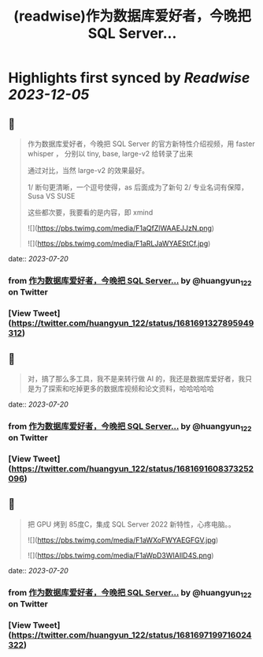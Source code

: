 :PROPERTIES:
:title: (readwise)作为数据库爱好者，今晚把 SQL Server...
:END:

:PROPERTIES:
:author: [[huangyun_122 on Twitter]]
:full-title: "作为数据库爱好者，今晚把 SQL Server..."
:category: [[tweets]]
:url: https://twitter.com/huangyun_122/status/1681691327895949312
:image-url: https://pbs.twimg.com/profile_images/1183766724534882305/SIxSKinT.jpg
:END:

* Highlights first synced by [[Readwise]] [[2023-12-05]]
** 📌
#+BEGIN_QUOTE
作为数据库爱好者，今晚把 SQL Server  的官方新特性介绍视频，用 faster whisper ， 分别以 tiny, base, large-v2 给转录了出来

通过对比，当然 large-v2 的效果最好。

1/  断句更清晰，一个逗号使得，as 后面成为了新句
2/  专业名词有保障，Susa  VS SUSE

这些都次要，我要看的是内容，即 xmind 

![](https://pbs.twimg.com/media/F1aQfZlWAAEJJzN.png) 

![](https://pbs.twimg.com/media/F1aRLJaWYAEStCf.jpg) 
#+END_QUOTE
    date:: [[2023-07-20]]
*** from _作为数据库爱好者，今晚把 SQL Server..._ by @huangyun_122 on Twitter
*** [View Tweet](https://twitter.com/huangyun_122/status/1681691327895949312)
** 📌
#+BEGIN_QUOTE
对，搞了那么多工具，我不是来转行做 AI 的，我还是数据库爱好者，我只是为了探索和吃掉更多的数据库视频和论文资料，哈哈哈哈哈 
#+END_QUOTE
    date:: [[2023-07-20]]
*** from _作为数据库爱好者，今晚把 SQL Server..._ by @huangyun_122 on Twitter
*** [View Tweet](https://twitter.com/huangyun_122/status/1681691608373252096)
** 📌
#+BEGIN_QUOTE
把 GPU 烤到 85度C，集成 SQL Server 2022 新特性，心疼电脑。。 

![](https://pbs.twimg.com/media/F1aWXoFWYAEGFGV.jpg) 

![](https://pbs.twimg.com/media/F1aWpD3WIAIlD4S.png) 
#+END_QUOTE
    date:: [[2023-07-20]]
*** from _作为数据库爱好者，今晚把 SQL Server..._ by @huangyun_122 on Twitter
*** [View Tweet](https://twitter.com/huangyun_122/status/1681697199716024322)